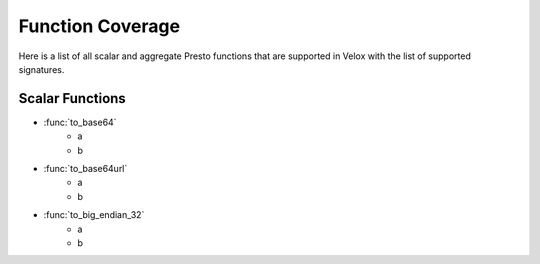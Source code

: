 =================
Function Coverage
=================

Here is a list of all scalar and aggregate Presto functions that are supported in Velox with the list of supported
signatures.


Scalar Functions
##################

* :func:`to_base64`
   * a
   * b
* :func:`to_base64url`
   * a
   * b
* :func:`to_big_endian_32`
    * a
    * b
